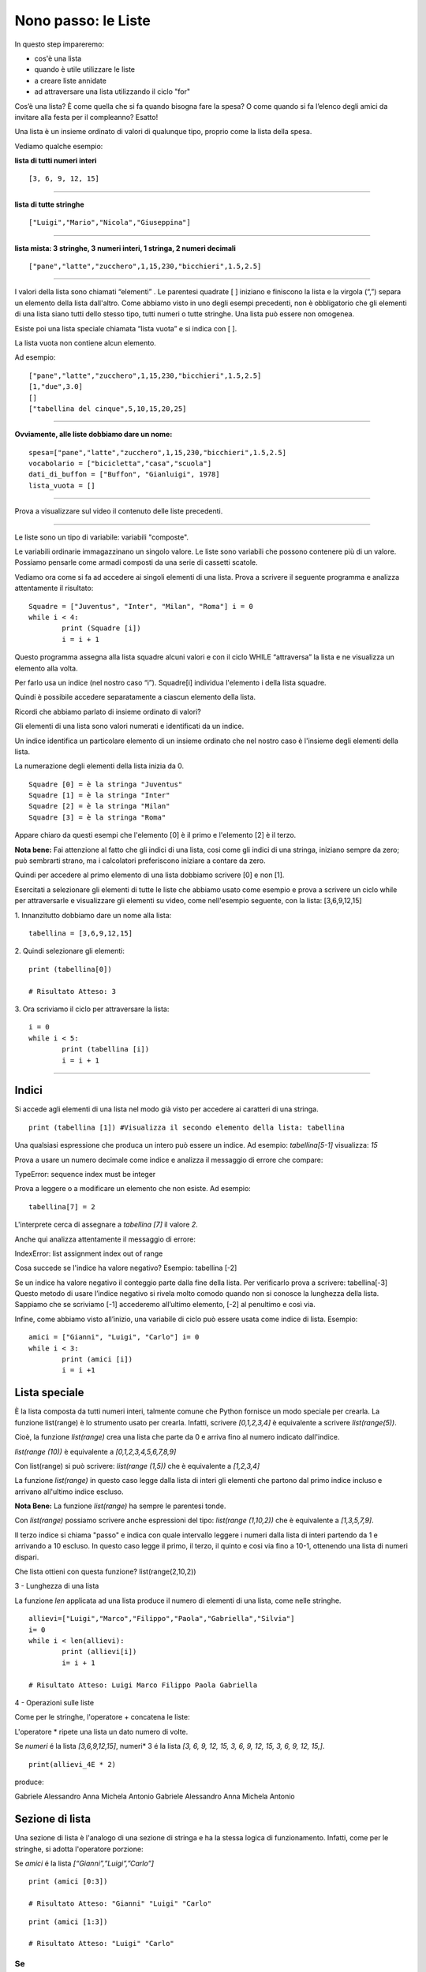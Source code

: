 ====================
Nono passo: le Liste
====================

.. role:: red

.. role:: boltred

.. role:: blue

.. role:: boltblue

:red:`In questo step impareremo:`

- cos'è una lista
- quando è utile utilizzare le liste
- a creare liste annidate
- ad attraversare una lista utilizzando il ciclo "for"

Cos’è una lista? È come quella che si fa quando bisogna fare la spesa? O come quando si fa l’elenco degli amici da invitare alla festa per il compleanno? Esatto!

:blue:`Una lista è un insieme ordinato di valori di qualunque tipo`, proprio come la lista della spesa.
 
Vediamo qualche esempio:

**lista di tutti numeri interi**
::

	[3, 6, 9, 12, 15]

----

**lista di tutte stringhe**
::

	["Luigi","Mario","Nicola","Giuseppina"]

----

**lista mista: 3 stringhe, 3 numeri interi, 1 stringa, 2 numeri decimali**
::

	["pane","latte","zucchero",1,15,230,"bicchieri",1.5,2.5]

----

I valori della lista sono chiamati “elementi” .
Le parentesi quadrate [ ] iniziano e finiscono la lista e la virgola (“,”) separa un elemento della lista dall'altro.
Come abbiamo visto in uno degli esempi precedenti, non è obbligatorio che gli elementi di una lista siano tutti dello stesso tipo, tutti numeri o tutte stringhe. Una lista può essere non omogenea.

Esiste poi una lista speciale chiamata “lista vuota” e si indica con [ ].

La lista vuota non contiene alcun elemento.

Ad esempio:
::

	["pane","latte","zucchero",1,15,230,"bicchieri",1.5,2.5]
	[1,"due",3.0]
	[]
	["tabellina del cinque",5,10,15,20,25]

----

**Ovviamente, alle liste dobbiamo dare un nome:**
::

	spesa=["pane","latte","zucchero",1,15,230,"bicchieri",1.5,2.5]
	vocabolario = ["bicicletta","casa","scuola"]
	dati_di_buffon = ["Buffon", "Gianluigi", 1978]
	lista_vuota = []

----

Prova a visualizzare sul video il contenuto delle liste precedenti.

.. activecode:: Prova


----

:blue:`Le liste sono un tipo di variabile: variabili "composte".`

Le variabili ordinarie immagazzinano un singolo valore.
Le liste sono variabili che possono contenere più di un valore. Possiamo pensarle come armadi composti da una serie di cassetti scatole.

Vediamo ora come si fa ad accedere ai singoli elementi di una lista.
Prova a scrivere il seguente programma e analizza attentamente il risultato: 

::

	Squadre = ["Juventus", "Inter", "Milan", "Roma"] i = 0
	while i < 4: 
		print (Squadre [i])
		i = i + 1

Questo programma assegna alla lista squadre alcuni valori e con il ciclo WHILE “attraversa” la lista e ne visualizza un elemento alla volta.

Per farlo usa un indice (nel nostro caso “i”). Squadre[i] individua l'elemento i della lista squadre.

:blue:`Quindi è possibile accedere separatamente a ciascun elemento della lista.`

Ricordi che abbiamo parlato di insieme ordinato di valori?

:blue:`Gli elementi di una lista sono valori numerati e identificati da un indice.`

Un indice identifica un particolare elemento di un insieme ordinato che nel nostro caso è l'insieme degli elementi della lista.

La numerazione degli elementi della lista inizia da 0.
::

	Squadre [0] = è la stringa "Juventus"
	Squadre [1] = è la stringa "Inter"
	Squadre [2] = è la stringa "Milan"
	Squadre [3] = è la stringa "Roma"

Appare chiaro da questi esempi che l'elemento [0] è il primo e l'elemento [2] è il terzo.

**Nota bene:** Fai attenzione al fatto che gli indici di una lista, cosi come gli indici di una stringa, iniziano sempre da zero; può sembrarti strano, ma i calcolatori preferiscono iniziare a contare da zero.

Quindi per accedere al primo elemento di una lista dobbiamo scrivere [0] e non [1]. 

Esercitati a selezionare gli elementi di tutte le liste che abbiamo usato come esempio e prova a scrivere un ciclo while per attraversarle e visualizzare gli elementi su video, come nell'esempio seguente, con la lista: [3,6,9,12,15]

:blue:`1. Innanzitutto dobbiamo dare un nome alla lista:`
::

	tabellina = [3,6,9,12,15]

:blue:`2. Quindi selezionare gli elementi:`
::

	print (tabellina[0])
	
	# Risultato Atteso: 3

.. Esercizio da modificare.

:blue:`3. Ora scriviamo il ciclo per attraversare la lista:`
::

	i = 0
	while i < 5: 
		print (tabellina [i])
		i = i + 1

.. activecode:: Ciclo


----

------
Indici
------

Si accede agli elementi di una lista nel modo già visto per accedere ai caratteri di una stringa. 
::

	print (tabellina [1]) #Visualizza il secondo elemento della lista: tabellina
 
Una qualsiasi espressione che produca un intero può essere un indice. Ad esempio: *tabellina[5-1]* visualizza: *15*
 
Prova a usare un numero decimale come indice e analizza il messaggio di errore che compare:

:boltred:`TypeError: sequence index must be integer`

Prova a leggere o a modificare un elemento che non esiste. Ad esempio:
::

	tabellina[7] = 2

L'interprete cerca di assegnare a *tabellina [7]* il valore *2*. 

Anche qui analizza attentamente il messaggio di errore: 

:boltred:`IndexError: list assignment index out of range`

Cosa succede se l'indice ha valore negativo? Esempio: :blue:`tabellina [-2]`

:blue:`Se un indice ha valore negativo il conteggio parte dalla fine della lista.
Per verificarlo prova a scrivere: tabellina[-3]
Questo metodo di usare l’indice negativo si rivela molto comodo quando non si conosce la lunghezza della lista. Sappiamo che se scriviamo [-1] accederemo all’ultimo elemento, [-2] al penultimo e così via.`

Infine, come abbiamo visto all’inizio, una variabile di ciclo può essere usata 
come indice di lista. Esempio:
::

	amici = ["Gianni", "Luigi", "Carlo"] i= 0
	while i < 3: 
		print (amici [i])
		i = i +1

--------------
Lista speciale
--------------

È la lista composta da tutti numeri interi, talmente comune che Python fornisce un modo speciale per crearla. La funzione list(range) è lo strumento usato per crearla. Infatti, scrivere *[0,1,2,3,4]* è equivalente a scrivere *list(range(5))*.

Cioè, la funzione *list(range)* crea una lista che parte da 0 e arriva fino al numero indicato dall'indice.

*list(range (10))* è equivalente a *[0,1,2,3,4,5,6,7,8,9]*

Con list(range) si può scrivere: *list(range (1,5))* che è equivalente a *[1,2,3,4]*

La funzione *list(range)* in questo caso legge dalla lista di interi gli elementi che partono dal primo indice incluso e arrivano all'ultimo indice escluso.

**Nota Bene:** La funzione *list(range)* ha sempre le parentesi tonde.

Con *list(range)* possiamo scrivere anche espressioni del tipo: *list(range (1,10,2))* che è equivalente a *[1,3,5,7,9]*.
 
Il terzo indice si chiama "passo" e indica con quale intervallo leggere i numeri dalla lista di interi partendo da 1 e arrivando a 10 escluso. In questo caso legge il primo, il terzo, il quinto e cosi via fino a 10-1, ottenendo una lista di numeri dispari.

:blue:`Che lista ottieni con questa funzione? list(range(2,10,2))`

:boltblue:`3 - Lunghezza di una lista`

La funzione *len* applicata ad una lista produce il numero di elementi di una lista, come nelle stringhe.
::

	allievi=["Luigi","Marco","Filippo","Paola","Gabriella","Silvia"]
	i= 0
	while i < len(allievi): 
		print (allievi[i])
		i= i + 1
	
	# Risultato Atteso: Luigi Marco Filippo Paola Gabriella

:boltblue:`4 - Operazioni sulle liste`

Come per le stringhe, l'operatore + concatena le liste:

.. activecode:: Esempio

	allievi_3A = ["Luigi","Marco","Filippo","Paola","Gabriella","Silvia"]
	allievi_4E = ["Gabriele","Alessandro","Anna","Michela","Antonio"]
	allievi = allievi_3A + allievi_4E
	print (allievi)

L'operatore * ripete una lista un dato numero di volte. 

Se *numeri* é la lista *[3,6,9,12,15]*, numeri* 3 é la lista
*[3, 6, 9, 12, 15, 3, 6, 9, 12, 15, 3, 6, 9, 12, 15,]*.
::

	print(allievi_4E * 2)

produce: 

Gabriele Alessandro Anna Michela Antonio Gabriele Alessandro Anna Michela Antonio

----------------
Sezione di lista
----------------

Una sezione di lista è l'analogo di una sezione di stringa e ha la stessa logica di funzionamento. Infatti, come per le stringhe, si adotta l'operatore porzione:

Se *amici* é la lista *[“Gianni”,”Luigi”,”Carlo”]*
::

	print (amici [0:3])
	
	# Risultato Atteso: "Gianni" "Luigi" "Carlo"

::

	print (amici [1:3])
	
	# Risultato Atteso: "Luigi" "Carlo"

Se
::

	allievi_4E = ["Gabriele","Alessandro","Anna","Michela","Antonio"]
	
        print (allievi_4E [1:3])

	# Risultato Atteso: "Alessandro", "Anna"

**Ricordati: il primo indice incluso, il secondo indice escluso. Con questo operatore possiamo eliminare uno o più elementi di una lista assegnando alla corrispondente sezione una stringa vuota.**

::

	allievi_4E = ["Gabriele","Alessandro","Anna","Michela","Antonio"]
	allievi_4E [1:3] = []
	print (allievi_4E)
	
	# Risultato Atteso: Gabriele Michela Antonio

Ma non è così pratico ed è facile sbagliare. Con la funzione del è molto più facile cancellare un elemento da una lista.
::

	Squadre = ["Juventus", "Inter", "Milan", "Roma"]
	del Squadre [1]
	print (Squadre)
	
	# Risultato Atteso: Juventus Milan Roma

Analogamente possiamo inserire uno o più elementi in una lista inserendoli in una sezione vuota nella posizione desiderata.
::

	allievi_4E = ["Gabriele","Alessandro","Anna","Michela","Antonio"]
	print (allievi_4E [2:2])
	allievi_4E [2:2] = ["Sandra", "Andrea"]
	print (allievi_4E)
	
	# Risultato Atteso: Gabriele Alessandro Sandra Andrea Anna Michela Antonio

**Cosa ottengo se scrivo quanto segue?**
::

	allievi_4E = ["Gabriele","Alessandro","Anna","Michela","Antonio"]
	print (allievi_4E [:4])
	print (allievi_4E [3:])
	print (allievi_4E [:]) 

Se non viene specificato il primo indice la porzione parte dall'inizio della stringa. Senza il secondo indice la porzione finisce con il termine della stringa.
Se mancano entrambi gli indici si intende tutta la lista.

--------------
Liste annidate
--------------

Un elemento di una lista può essere a sua volta una lista.
::

	tabellina = [3,6,9,12,15,[10,20,30]]
	print (tabellina [5])
	[10 20 30]

Il sesto elemento della lista tabellina è a sua volta una lista.

Nell'esempio seguente la lista allievi_4E è diventata una lista di liste:
::

	allievi_4E = [["Bianchi","Gabriele"],["Verdi","Alessandro"],["Rossi","Anna"],["Neri","Michela"],["Viola","Antonio"]]
	print (allievi_4E[2])
	
	# Risultato Atteso: Rossi Anna

:blue:`Cosa ottengo se scrivo print (allievi_4E[2][0])?`

Ottengo il risultato *[Rossi]*.

Posso estrarre un elemento da una lista annidata con due metodi differenti.

Il primo è il seguente:
::

	allievo = allievi_4E [2]
	print (allievo [0])
	
	# Risultato Atteso: Rossi

Creo una lista che si chiama allievo e prendo il primo elemento di quella nuova lista.

Il secondo mi permette di scrivere direttamente: allievi_4E [2][0]

Questa espressione deve essere letta da sinistra verso destra: trova il terzo elemento [2] della lista allievi_4E ed essendo questo elemento a sua volta una lista, ne estrae il primo elemento [0]. 

Ancora una domanda difficile. Qual è la lunghezza della lista seguente?
::

	allievi_4E = [["Bianchi","Gabriele"],["Verdi","Alessandro"],["Rossi","Anna"],["Neri","Michela"],["Viola","Antonio"]]

:boltblue:`Il ciclo FOR (ancora più semplice attraversare una lista)`

Riprendiamo l’esempio:
::

	allievi = ["Luigi","Marco","Filippo","Paola","Gabriella","Silvia"]
	i= 0
	while i < len(allievi): 
		print (allievi[i])
		i=i+ 1
	
	# Risultato Atteso: Luigi Marco Filippo Paola Gabriella Silvia

Questo ciclo può essere scritto anche in questo modo:
::

	allievi = ["Luigi","Marco","Filippo","Paola","Gabriella","Silvia"]
	for allievo in allievi: 
		print ("Ora stampo l'allievo: ", allievo)

Possiamo leggere quasi letteralmente: “Fai quello che segue per ciascun allievo nella lista allievi, lavorando la prima volta sul primo elemento, la seconda sul secondo, e cosi via.

Stesso risultato, ma il programma è più breve. In termini generali devo scrivere:

:blue:`for <nome di variabile> in <nome di lista> :`

**L’istruzione for significa: per ciascuna variabile della lista fai tutto quello che segue.**

**In modo più formale la lista viene analizzata dal primo elemento sino all'ultimo. La prima volta:**

1. alla variabile allievo assegna il valore allievi[0]
2. esegue i comandi che seguono i due punti
3. ritorna all’istruzione for

e prosegue fin quando trova un elemento nella lista.

Negli esempi che seguono cerchiamo di capire a cosa può servire il ciclo :blue:`for`.

**Stampiamo il quadrato dei primi 11 numeri interi**
::

	for numero in list(range(11)):
		print ("il quadrato di ", numero, " è ", numero * numero)
	
	# Risultato Atteso:
		# il quadrato di 0 è  0
		# il quadrato di 1 e` 1
		# il quadrato di 2 e` 4
		# il quadrato di 3 e` 9
		# il quadrato di 4 e` 16                                      
		# il quadrato di 5 e` 25
		# il quadrato di 6 e` 36
		# il quadrato di 7 e` 49
		# il quadrato di 8 e` 64
		# il quadrato di 9 e` 81
		# il quadrato di 10 e` 100

Ti ricordi come si fa a modificare il programma per ottenere un elenco in colonna?

Misuriamo ora la lunghezza di alcune parole:
::

	vocabolario = ['alba','banana','carro','dodici','giacca','finestra']
	for parola in vocabolario:
		print (parola, len(parola))
	# Risultato Atteso:
		# alba 4
		# banana 6
		# carro 5
		# dodici 6
		# giacca 6
		# finestra 8

:blue:`Per uscire immediatamente da un ciclo for o while devi usare l’istruzione break.`

Vediamo un esempio semplice: un programma che stampa tutti i numeri positivi fino a 100 ma se viene inserito 0 si interrompe. 
::

	i= 1
	while i < 100 : 
        	i = int(input('Inserisci un numero: '))
        	if i == 0:
			break
		print ('Il numero è: ', i)
	print ('Finito')

Ricordati che se il ciclo avesse un else questo non verrebbe mai eseguito.

--------------------
Esercitiamoci un po'
--------------------

1. Scrivi un programma che analizzi le seguenti stringhe e per ognuna stampi le lettere una ad una: banana, cipolla, bambino, finestra, girotondo.

2. Scrivi un programma che sommi tutti gli elementi di una lista data di numeri.

3. Scrivi un programma che stampi la “successione di Fibonacci”. La somma di due elementi definisce l'elemento successivo (1,2,3,5,8,13...).

4. Scrivi un programma per trovare i numeri primi in una lista di numeri che va da 2 a 20.

5. Scrivi un programma che conta il numero di volte in cui la lettera 'a' compare in una stringa, usando un contatore.

6. Scrivi un programma che operi su una lista di numeri e conti il numero di volte in cui un valore cade in un determinato intervallo.

.. activecode:: Esercizi

----

Nel programma seguente  ci sono alcuni errori, trovali e correggili:

.. activecode:: Esercizio7

	def interrogazione (domanda,risposta_esatta):
		risposta_allievo = input (domanda)
		if risposta_esatta = risposta_allievo:
			print ("La risposta e' esatta")
		else:
			print ("Risposta errata")
			print ("La risposta esatta e' ", risposta_esatta)
	domanda1 = "In che anno è caduto l'impero romano d'occidente? " risposta_esatta1 = "476"
	interrogazione (domanda1, risposta_esatta1)
	domanda2 = "Chi e' stato il primo presidente degli Stati Uniti? " risposta_esatta2 = "Washington" 
	interrogazione (domanda2, risposta_esatta2)
	domanda3 = "In che anno è terminata la prima guerra mondiale? " risposta_esatta3 = "1918"
	interrogazione (domanda3, risposta_esatta3)

